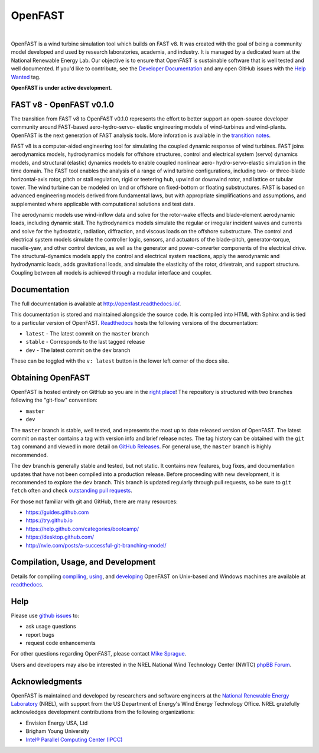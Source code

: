 OpenFAST
========

|actions| |nbsp| |rtfd|

.. |actions| image:: https://github.com/openfast/openfast/workflows/OpenFAST%20Build%20and%20Test/badge.svg?branch=dev
   :target: https://github.com/OpenFAST/openfast/actions?query=workflow%3A%22OpenFAST+Build+and+Test%22
   :alt: Build Status
.. |rtfd| image:: https://readthedocs.org/projects/openfast/badge/?version=dev
   :target: https://openfast.readthedocs.io/en/dev
   :alt: Documentation Status
.. |nbsp| unicode:: 0xA0
   :trim:

OpenFAST is a wind turbine simulation tool which builds on FAST v8. It was
created with the goal of being a community model developed and used by research
laboratories, academia, and industry. It is managed by a dedicated team at the
National Renewable Energy Lab. Our objective is to ensure that OpenFAST is
sustainable software that is well tested and well documented. If you'd like
to contribute, see the `Developer Documentation <https://openfast.readthedocs.io/en/dev/source/dev/index.html>`_
and any open GitHub issues with the
`Help Wanted <https://github.com/OpenFAST/openfast/issues?q=is%3Aopen+is%3Aissue+label%3A"Help+wanted">`_
tag.

**OpenFAST is under active development**.

FAST v8 - OpenFAST v0.1.0
-------------------------
The transition from FAST v8 to OpenFAST v0.1.0 represents the effort to better
support an open-source developer community around FAST-based aero-hydro-servo-
elastic engineering models of wind-turbines and wind-plants. OpenFAST is the
next generation of FAST analysis tools. More inforation is available in the
`transition notes <http://openfast.readthedocs.io/en/latest/source/user/fast_to_openfast.html>`_.

FAST v8 is a computer-aided engineering tool for simulating the coupled dynamic
response of wind turbines. FAST joins aerodynamics models, hydrodynamics models
for offshore structures, control and electrical system (servo) dynamics models,
and structural (elastic) dynamics models to enable coupled nonlinear aero-
hydro-servo-elastic simulation in the time domain. The FAST tool enables the
analysis of a range of wind turbine configurations, including two- or
three-blade horizontal-axis rotor, pitch or stall regulation, rigid or
teetering hub, upwind or downwind rotor, and lattice or tubular tower. The wind
turbine can be modeled on land or offshore on fixed-bottom or floating
substructures. FAST is based on advanced engineering models derived from
fundamental laws, but with appropriate simplifications and assumptions, and
supplemented where applicable with computational solutions and test data.

The aerodynamic models use wind-inflow data and solve for the rotor-wake
effects and blade-element aerodynamic loads, including dynamic stall. The
hydrodynamics models simulate the regular or irregular incident waves and
currents and solve for the hydrostatic, radiation, diffraction, and viscous
loads on the offshore substructure. The control and electrical system models
simulate the controller logic, sensors, and actuators of the blade-pitch,
generator-torque, nacelle-yaw, and other control devices, as well as the
generator and power-converter components of the electrical drive. The
structural-dynamics models apply the control and electrical system
reactions, apply the aerodynamic and hydrodynamic loads, adds gravitational
loads, and simulate the elasticity of the rotor, drivetrain, and support
structure. Coupling between all models is achieved through a modular
interface and coupler.

Documentation
-------------
The full documentation is available at http://openfast.readthedocs.io/.

This documentation is stored and maintained alongside the source code.
It is compiled into HTML with Sphinx and is tied to a particular version
of OpenFAST. `Readthedocs <http://openfast.readthedocs.io>`_ hosts the following
versions of the documentation:

* ``latest`` - The latest commit on the ``master`` branch
* ``stable`` - Corresponds to the last tagged release
* ``dev`` - The latest commit on the ``dev`` branch

These can be toggled with the ``v: latest`` button in the lower left corner of
the docs site.

Obtaining OpenFAST
------------------
OpenFAST is hosted entirely on GitHub so you are in the `right place <https://github.com/OpenFAST/OpenFAST>`_!
The repository is structured with two branches following the
"git-flow" convention:

* ``master``
* ``dev``

The ``master`` branch is stable, well tested, and represents the most up to
date released version of OpenFAST. The latest commit on ``master`` contains
a tag with version info and brief release notes. The tag history can be
obtained with the ``git tag`` command and viewed in more detail on
`GitHub Releases <https://github.com/OpenFAST/openfast/releases>`_. For general
use, the ``master`` branch is highly recommended.

The ``dev`` branch is generally stable and tested, but not static. It contains
new features, bug fixes, and documentation updates that have not been compiled
into a production release. Before proceeding with new development, it is
recommended to explore the ``dev`` branch. This branch is updated regularly
through pull requests, so be sure to ``git fetch`` often and check
`outstanding pull requests <https://github.com/OpenFAST/openfast/pulls>`_.

For those not familiar with git and GitHub, there are many resources:

* https://guides.github.com
* https://try.github.io
* https://help.github.com/categories/bootcamp/
* https://desktop.github.com/
* http://nvie.com/posts/a-successful-git-branching-model/

Compilation, Usage, and Development
-----------------------------------
Details for compiling
`compiling <http://openfast.readthedocs.io/en/latest/source/install/index.html>`_,
`using <http://openfast.readthedocs.io/en/latest/source/user/index.html>`_, and
`developing <http://openfast.readthedocs.io/en/latest/source/dev/index.html>`_
OpenFAST on Unix-based and Windows machines are available at `readthedocs <http://openfast.readthedocs.io>`_.

Help
----
Please use `github issues <https://github.com/OpenFAST/OpenFAST/issues>`_ to:

* ask usage questions
* report bugs
* request code enhancements

For other questions regarding OpenFAST, please contact
`Mike Sprague <mailto:michael.a.sprague@nrel.gov>`_.

Users and developers may also be interested in the NREL National Wind
Technology Center (NWTC) `phpBB Forum <https://wind.nrel.gov/forum/wind/>`_.

Acknowledgments
---------------

OpenFAST is maintained and developed by researchers and software engineers at
the `National Renewable Energy Laboratory <http://www.nrel.gov/>`_ (NREL), with
support from the US Department of Energy's Wind Energy Technology Office.  NREL
gratefully acknowledges development contributions from the following
organizations:

* Envision Energy USA, Ltd
* Brigham Young University
* `Intel® Parallel Computing Center (IPCC) <https://software.intel.com/en-us/ipcc>`_
